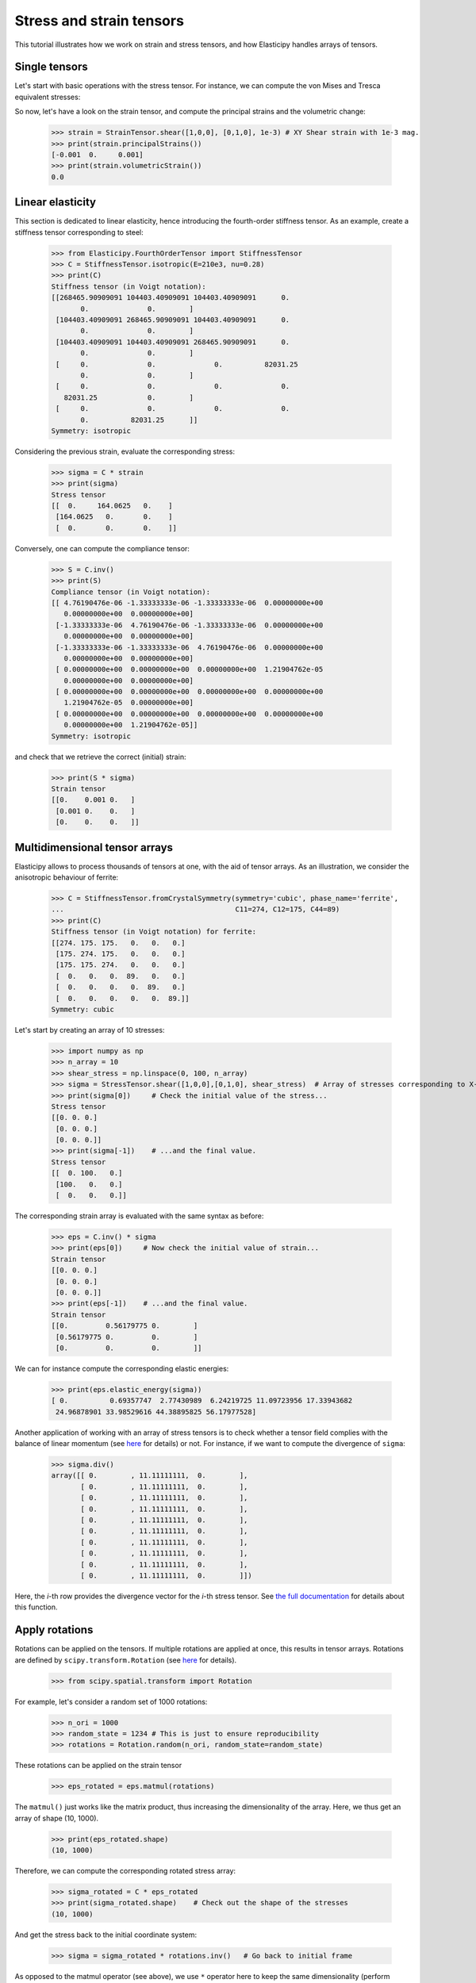 Stress and strain tensors
=========================

This tutorial illustrates how we work on strain and stress tensors, and how Elasticipy handles arrays of tensors.

Single tensors
--------------
Let's start with basic operations with the stress tensor. For instance, we can compute the von Mises and Tresca
equivalent stresses:


.. doctest::

    >>> from Elasticipy.StressStrainTensors import StressTensor, StrainTensor
            >>> stress = StressTensor.shear([1, 0, 0], [0, 1, 0], 1.0) # Unit XY shear stress
            >>> print(stress.vonMises(), stress.Tresca())
            1.7320508075688772 2.0

        So now, let's have a look on the strain tensor, and compute the principal strains and the volumetric change:

            >>> strain = StrainTensor.shear([1,0,0], [0,1,0], 1e-3) # XY Shear strain with 1e-3 mag.
            >>> print(strain.principal_strains())
            [-0.001  0.     0.001]
            >>> print(strain.volumetricStrain())
            0.0
            >>> stress = StressTensor.shear([1, 0, 0], [0, 1, 0], 1.0) # Unit XY shear stress
            >>> print(stress.vonMises(), stress.Tresca())
            1.7320508075688772 2.0

        So now, let's have a look on the strain tensor, and compute the principal strains and the volumetric change:

            >>> strain = StrainTensor.shear([1,0,0], [0,1,0], 1e-3) # XY Shear strain with 1e-3 mag.
            >>> print(strain.principal_strains())
            [-0.001  0.     0.001]
            >>> print(strain.volumetricStrain())
            0.0
        >>> stress = StressTensor.shear([1, 0, 0], [0, 1, 0], 1.0) # Unit XY shear stress
        >>> print(stress.vonMises(), stress.Tresca())
        1.7320508075688772 2.0

    So now, let's have a look on the strain tensor, and compute the principal strains and the volumetric change:

        >>> strain = StrainTensor.shear([1,0,0], [0,1,0], 1e-3) # XY Shear strain with 1e-3 mag.
        >>> print(strain.principalStrains())
        [-0.001  0.     0.001]
        >>> print(strain.volumetric_strain())
        0.0
            >>> stress = StressTensor.shear([1, 0, 0], [0, 1, 0], 1.0) # Unit XY shear stress
            >>> print(stress.vonMises(), stress.Tresca())
            1.7320508075688772 2.0

        So now, let's have a look on the strain tensor, and compute the principal strains and the volumetric change:

            >>> strain = StrainTensor.shear([1,0,0], [0,1,0], 1e-3) # XY Shear strain with 1e-3 mag.
            >>> print(strain.principal_strains())
            [-0.001  0.     0.001]
            >>> print(strain.volumetricStrain())
            0.0
            >>> stress = StressTensor.shear([1, 0, 0], [0, 1, 0], 1.0) # Unit XY shear stress
            >>> print(stress.vonMises(), stress.Tresca())
            1.7320508075688772 2.0

        So now, let's have a look on the strain tensor, and compute the principal strains and the volumetric change:

            >>> strain = StrainTensor.shear([1,0,0], [0,1,0], 1e-3) # XY Shear strain with 1e-3 mag.
            >>> print(strain.principal_strains())
            [-0.001  0.     0.001]
            >>> print(strain.volumetricStrain())
            0.0
        >>> stress = StressTensor.shear([1, 0, 0], [0, 1, 0], 1.0) # Unit XY shear stress
        >>> print(stress.vonMises(), stress.Tresca())
        1.7320508075688772 2.0

    So now, let's have a look on the strain tensor, and compute the principal strains and the volumetric change:

        >>> strain = StrainTensor.shear([1,0,0], [0,1,0], 1e-3) # XY Shear strain with 1e-3 mag.
        >>> print(strain.principalStrains())
        [-0.001  0.     0.001]
        >>> print(strain.volumetric_strain())
        0.0
            >>> stress = StressTensor.shear([1, 0, 0], [0, 1, 0], 1.0) # Unit XY shear stress
            >>> print(stress.vonMises(), stress.Tresca())
            1.7320508075688772 2.0

        So now, let's have a look on the strain tensor, and compute the principal strains and the volumetric change:

            >>> strain = StrainTensor.shear([1,0,0], [0,1,0], 1e-3) # XY Shear strain with 1e-3 mag.
            >>> print(strain.principal_strains())
            [-0.001  0.     0.001]
            >>> print(strain.volumetric_strain())
            0.0
            >>> stress = StressTensor.shear([1, 0, 0], [0, 1, 0], 1.0) # Unit XY shear stress
            >>> print(stress.vonMises(), stress.Tresca())
            1.7320508075688772 2.0

        So now, let's have a look on the strain tensor, and compute the principal strains and the volumetric change:

            >>> strain = StrainTensor.shear([1,0,0], [0,1,0], 1e-3) # XY Shear strain with 1e-3 mag.
            >>> print(strain.principal_strains())
            [-0.001  0.     0.001]
            >>> print(strain.volumetricStrain())
            0.0
        >>> stress = StressTensor.shear([1, 0, 0], [0, 1, 0], 1.0) # Unit XY shear stress
        >>> print(stress.vonMises(), stress.Tresca())
        1.7320508075688772 2.0

    So now, let's have a look on the strain tensor, and compute the principal strains and the volumetric change:

        >>> strain = StrainTensor.shear([1,0,0], [0,1,0], 1e-3) # XY Shear strain with 1e-3 mag.
        >>> print(strain.principalStrains())
        [-0.001  0.     0.001]
        >>> print(strain.volumetricStrain())
        0.0
            >>> stress = StressTensor.shear([1, 0, 0], [0, 1, 0], 1.0) # Unit XY shear stress
            >>> print(stress.vonMises(), stress.Tresca())
            1.7320508075688772 2.0

        So now, let's have a look on the strain tensor, and compute the principal strains and the volumetric change:

            >>> strain = StrainTensor.shear([1,0,0], [0,1,0], 1e-3) # XY Shear strain with 1e-3 mag.
            >>> print(strain.principal_strains())
            [-0.001  0.     0.001]
            >>> print(strain.volumetric_strain())
            0.0
            >>> stress = StressTensor.shear([1, 0, 0], [0, 1, 0], 1.0) # Unit XY shear stress
            >>> print(stress.vonMises(), stress.Tresca())
            1.7320508075688772 2.0

        So now, let's have a look on the strain tensor, and compute the principal strains and the volumetric change:

            >>> strain = StrainTensor.shear([1,0,0], [0,1,0], 1e-3) # XY Shear strain with 1e-3 mag.
            >>> print(strain.principal_strains())
            [-0.001  0.     0.001]
            >>> print(strain.volumetricStrain())
            0.0
        >>> stress = StressTensor.shear([1, 0, 0], [0, 1, 0], 1.0) # Unit XY shear stress
        >>> print(stress.vonMises(), stress.Tresca())
        1.7320508075688772 2.0

    So now, let's have a look on the strain tensor, and compute the principal strains and the volumetric change:

        >>> strain = StrainTensor.shear([1,0,0], [0,1,0], 1e-3) # XY Shear strain with 1e-3 mag.
        >>> print(strain.principalStrains())
        [-0.001  0.     0.001]
        >>> print(strain.volumetricStrain())
        0.0
            >>> stress = StressTensor.shear([1, 0, 0], [0, 1, 0], 1.0) # Unit XY shear stress
            >>> print(stress.vonMises(), stress.Tresca())
            1.7320508075688772 2.0

        So now, let's have a look on the strain tensor, and compute the principal strains and the volumetric change:

            >>> strain = StrainTensor.shear([1,0,0], [0,1,0], 1e-3) # XY Shear strain with 1e-3 mag.
            >>> print(strain.principal_strains())
            [-0.001  0.     0.001]
            >>> print(strain.volumetricStrain())
            0.0
            >>> stress = StressTensor.shear([1, 0, 0], [0, 1, 0], 1.0) # Unit XY shear stress
            >>> print(stress.vonMises(), stress.Tresca())
            1.7320508075688772 2.0

        So now, let's have a look on the strain tensor, and compute the principal strains and the volumetric change:

            >>> strain = StrainTensor.shear([1,0,0], [0,1,0], 1e-3) # XY Shear strain with 1e-3 mag.
            >>> print(strain.principal_strains())
            [-0.001  0.     0.001]
            >>> print(strain.volumetric_strain())
            0.0
        >>> stress = StressTensor.shear([1, 0, 0], [0, 1, 0], 1.0) # Unit XY shear stress
        >>> print(stress.vonMises(), stress.Tresca())
        1.7320508075688772 2.0

    So now, let's have a look on the strain tensor, and compute the principal strains and the volumetric change:

        >>> strain = StrainTensor.shear([1,0,0], [0,1,0], 1e-3) # XY Shear strain with 1e-3 mag.
        >>> print(strain.principalStrains())
        [-0.001  0.     0.001]
        >>> print(strain.volumetricStrain())
        0.0
            >>> stress = StressTensor.shear([1, 0, 0], [0, 1, 0], 1.0) # Unit XY shear stress
            >>> print(stress.vonMises(), stress.Tresca())
            1.7320508075688772 2.0

        So now, let's have a look on the strain tensor, and compute the principal strains and the volumetric change:

            >>> strain = StrainTensor.shear([1,0,0], [0,1,0], 1e-3) # XY Shear strain with 1e-3 mag.
            >>> print(strain.principal_strains())
            [-0.001  0.     0.001]
            >>> print(strain.volumetricStrain())
            0.0
            >>> stress = StressTensor.shear([1, 0, 0], [0, 1, 0], 1.0) # Unit XY shear stress
            >>> print(stress.vonMises(), stress.Tresca())
            1.7320508075688772 2.0

        So now, let's have a look on the strain tensor, and compute the principal strains and the volumetric change:

            >>> strain = StrainTensor.shear([1,0,0], [0,1,0], 1e-3) # XY Shear strain with 1e-3 mag.
            >>> print(strain.principal_strains())
            [-0.001  0.     0.001]
            >>> print(strain.volumetric_strain())
            0.0
        >>> stress = StressTensor.shear([1, 0, 0], [0, 1, 0], 1.0) # Unit XY shear stress
        >>> print(stress.vonMises(), stress.Tresca())
        1.7320508075688772 2.0

    So now, let's have a look on the strain tensor, and compute the principal strains and the volumetric change:

        >>> strain = StrainTensor.shear([1,0,0], [0,1,0], 1e-3) # XY Shear strain with 1e-3 mag.
        >>> print(strain.principalStrains())
        [-0.001  0.     0.001]
        >>> print(strain.volumetricStrain())
        0.0
        >>> stress = StressTensor.shear([1, 0, 0], [0, 1, 0], 1.0) # Unit XY shear stress
        >>> print(stress.vonMises(), stress.Tresca())
        1.7320508075688772 2.0

    So now, let's have a look on the strain tensor, and compute the principal strains and the volumetric change:

        >>> strain = StrainTensor.shear([1,0,0], [0,1,0], 1e-3) # XY Shear strain with 1e-3 mag.
        >>> print(strain.principal_strains())
        [-0.001  0.     0.001]
        >>> print(strain.volumetricStrain())
        0.0
        >>> stress = StressTensor.shear([1, 0, 0], [0, 1, 0], 1.0) # Unit XY shear stress
        >>> print(stress.vonMises(), stress.Tresca())
        1.7320508075688772 2.0

    So now, let's have a look on the strain tensor, and compute the principal strains and the volumetric change:

        >>> strain = StrainTensor.shear([1,0,0], [0,1,0], 1e-3) # XY Shear strain with 1e-3 mag.
        >>> print(strain.principal_strains())
        [-0.001  0.     0.001]
        >>> print(strain.volumetricStrain())
        0.0
    >>> stress = StressTensor.shear([1, 0, 0], [0, 1, 0], 1.0) # Unit XY shear stress
    >>> print(stress.vonMises(), stress.Tresca())
    1.7320508075688772 2.0

So now, let's have a look on the strain tensor, and compute the principal strains and the volumetric change:

    >>> strain = StrainTensor.shear([1,0,0], [0,1,0], 1e-3) # XY Shear strain with 1e-3 mag.
    >>> print(strain.principalStrains())
    [-0.001  0.     0.001]
    >>> print(strain.volumetricStrain())
    0.0

Linear elasticity
--------------------------------
This section is dedicated to linear elasticity, hence introducing the fourth-order stiffness tensor.
As an example, create a stiffness tensor corresponding to steel:

    >>> from Elasticipy.FourthOrderTensor import StiffnessTensor
    >>> C = StiffnessTensor.isotropic(E=210e3, nu=0.28)
    >>> print(C)
    Stiffness tensor (in Voigt notation):
    [[268465.90909091 104403.40909091 104403.40909091      0.
           0.              0.        ]
     [104403.40909091 268465.90909091 104403.40909091      0.
           0.              0.        ]
     [104403.40909091 104403.40909091 268465.90909091      0.
           0.              0.        ]
     [     0.              0.              0.          82031.25
           0.              0.        ]
     [     0.              0.              0.              0.
       82031.25            0.        ]
     [     0.              0.              0.              0.
           0.          82031.25      ]]
    Symmetry: isotropic


Considering the previous strain, evaluate the corresponding stress:

    >>> sigma = C * strain
    >>> print(sigma)
    Stress tensor
    [[  0.     164.0625   0.    ]
     [164.0625   0.       0.    ]
     [  0.       0.       0.    ]]

Conversely, one can compute the compliance tensor:

    >>> S = C.inv()
    >>> print(S)
    Compliance tensor (in Voigt notation):
    [[ 4.76190476e-06 -1.33333333e-06 -1.33333333e-06  0.00000000e+00
       0.00000000e+00  0.00000000e+00]
     [-1.33333333e-06  4.76190476e-06 -1.33333333e-06  0.00000000e+00
       0.00000000e+00  0.00000000e+00]
     [-1.33333333e-06 -1.33333333e-06  4.76190476e-06  0.00000000e+00
       0.00000000e+00  0.00000000e+00]
     [ 0.00000000e+00  0.00000000e+00  0.00000000e+00  1.21904762e-05
       0.00000000e+00  0.00000000e+00]
     [ 0.00000000e+00  0.00000000e+00  0.00000000e+00  0.00000000e+00
       1.21904762e-05  0.00000000e+00]
     [ 0.00000000e+00  0.00000000e+00  0.00000000e+00  0.00000000e+00
       0.00000000e+00  1.21904762e-05]]
    Symmetry: isotropic

and check that we retrieve the correct (initial) strain:

    >>> print(S * sigma)
    Strain tensor
    [[0.    0.001 0.   ]
     [0.001 0.    0.   ]
     [0.    0.    0.   ]]

.. _multidimensional-arrays:

Multidimensional tensor arrays
------------------------------
Elasticipy allows to process thousands of tensors at one, with the aid of tensor arrays.
As an illustration, we consider the anisotropic behaviour of ferrite:

    >>> C = StiffnessTensor.fromCrystalSymmetry(symmetry='cubic', phase_name='ferrite',
    ...                                         C11=274, C12=175, C44=89)
    >>> print(C)
    Stiffness tensor (in Voigt notation) for ferrite:
    [[274. 175. 175.   0.   0.   0.]
     [175. 274. 175.   0.   0.   0.]
     [175. 175. 274.   0.   0.   0.]
     [  0.   0.   0.  89.   0.   0.]
     [  0.   0.   0.   0.  89.   0.]
     [  0.   0.   0.   0.   0.  89.]]
    Symmetry: cubic

Let's start by creating an array of 10 stresses:

    >>> import numpy as np
    >>> n_array = 10
    >>> shear_stress = np.linspace(0, 100, n_array)
    >>> sigma = StressTensor.shear([1,0,0],[0,1,0], shear_stress)  # Array of stresses corresponding to X-Y shear
    >>> print(sigma[0])     # Check the initial value of the stress...
    Stress tensor
    [[0. 0. 0.]
     [0. 0. 0.]
     [0. 0. 0.]]
    >>> print(sigma[-1])    # ...and the final value.
    Stress tensor
    [[  0. 100.   0.]
     [100.   0.   0.]
     [  0.   0.   0.]]

The corresponding strain array is evaluated with the same syntax as before:

    >>> eps = C.inv() * sigma
    >>> print(eps[0])     # Now check the initial value of strain...
    Strain tensor
    [[0. 0. 0.]
     [0. 0. 0.]
     [0. 0. 0.]]
    >>> print(eps[-1])    # ...and the final value.
    Strain tensor
    [[0.         0.56179775 0.        ]
     [0.56179775 0.         0.        ]
     [0.         0.         0.        ]]

We can for instance compute the corresponding elastic energies:

    >>> print(eps.elastic_energy(sigma))
    [ 0.          0.69357747  2.77430989  6.24219725 11.09723956 17.33943682
     24.96878901 33.98529616 44.38895825 56.17977528]

Another application of working with an array of stress tensors is to check whether a tensor field complies with the
balance of linear momentum (see `here <https://en.wikiversity.org/wiki/Continuum_mechanics/Balance_of_linear_momentum>`_
for details) or not. For instance, if we want to compute the divergence of ``sigma``:

    >>> sigma.div()
    array([[ 0.        , 11.11111111,  0.        ],
           [ 0.        , 11.11111111,  0.        ],
           [ 0.        , 11.11111111,  0.        ],
           [ 0.        , 11.11111111,  0.        ],
           [ 0.        , 11.11111111,  0.        ],
           [ 0.        , 11.11111111,  0.        ],
           [ 0.        , 11.11111111,  0.        ],
           [ 0.        , 11.11111111,  0.        ],
           [ 0.        , 11.11111111,  0.        ],
           [ 0.        , 11.11111111,  0.        ]])

Here, the *i*-th row provides the divergence vector for the *i*-th stress tensor.
See `the full documentation <../Elasticipy.SecondOrderTensor.html#Elasticipy.SecondOrderTensor.SecondOrderTensor.div>`_ for
details about this function.

.. _strain_rotations:

Apply rotations
---------------
Rotations can be applied on the tensors. If multiple rotations are applied at once, this results in tensor arrays.
Rotations are defined by ``scipy.transform.Rotation``
(see `here <https://docs.scipy.org/doc/scipy/reference/generated/scipy.spatial.transform.Rotation.html>`__ for details).

    >>> from scipy.spatial.transform import Rotation

For example, let's consider a random set of 1000 rotations:

    >>> n_ori = 1000
    >>> random_state = 1234 # This is just to ensure reproducibility
    >>> rotations = Rotation.random(n_ori, random_state=random_state)

These rotations can be applied on the strain tensor

    >>> eps_rotated = eps.matmul(rotations)


The ``matmul()`` just works like the matrix product, thus increasing the dimensionality of the array.
Here, we thus get an array of shape (10, 1000).

    >>> print(eps_rotated.shape)
    (10, 1000)

Therefore, we can compute the corresponding rotated stress array:

    >>> sigma_rotated = C * eps_rotated
    >>> print(sigma_rotated.shape)    # Check out the shape of the stresses
    (10, 1000)

And get the stress back to the initial coordinate system:

    >>> sigma = sigma_rotated * rotations.inv()   # Go back to initial frame

As opposed to the matmul operator (see above), we use ``*`` operator here to keep the same dimensionality (perform
element-wise multiplication).
Finally, we can estimate the mean stresses among all the orientations:

    >>> sigma_mean = sigma.mean(axis=1)     # Compute the mean over all orientations
    >>> print(sigma_mean[-1]) # random
    Stress tensor
    [[ 5.35134832e-01  8.22419895e+01  2.02619662e-01]
     [ 8.22419895e+01 -4.88440590e-01 -1.52733598e-01]
     [ 2.02619662e-01 -1.52733598e-01 -4.66942413e-02]]

Actually, a more straightforward method is to define a set of rotated stiffness tensors, and compute their Reuss average:

    >>> C_rotated = C * rotations
    >>> C_Voigt = C_rotated.Voigt_average()

Which yields the same results in terms of stress:

    >>> sigma_Voigt = C_Voigt * eps
    >>> print(sigma_Voigt[-1])
    Stress tensor
    [[ 5.35134832e-01  8.22419895e+01  2.02619662e-01]
     [ 8.22419895e+01 -4.88440590e-01 -1.52733598e-01]
     [ 2.02619662e-01 -1.52733598e-01 -4.66942413e-02]]

See :ref:`here<Averaging methods>` for further details about the averaging methods.